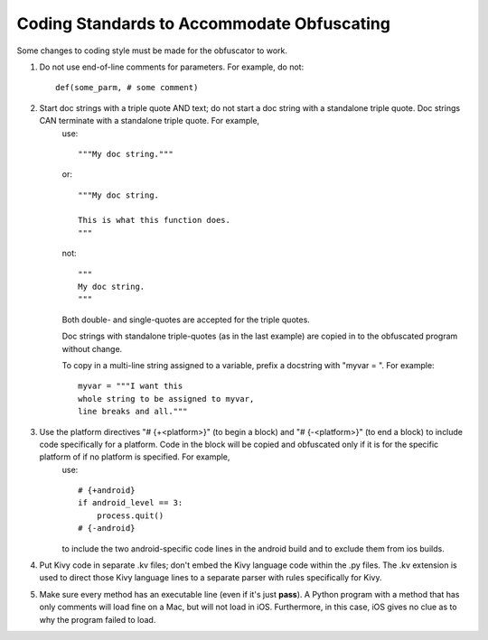 ===========================================
Coding Standards to Accommodate Obfuscating
===========================================
Some changes to coding style must be made for the obfuscator to work.

1. Do not use end-of-line comments for parameters. For example, do not::

    def(some_parm, # some comment)

2. Start doc strings with a triple quote AND text; do not start a doc string with a standalone triple quote. Doc strings CAN terminate with a standalone triple quote. For example,
    use::

        """My doc string."""

    or::

        """My doc string.

        This is what this function does.
        """

    not::

        """
        My doc string.
        """

    Both double- and single-quotes are accepted for the triple quotes.

    Doc strings with standalone triple-quotes (as in the last example) are copied in to the obfuscated program without change.

    To copy in a multi-line string assigned to a variable, prefix a docstring with "myvar = ". For example::

        myvar = """I want this
        whole string to be assigned to myvar,
        line breaks and all."""

3. Use the platform directives "# {+<platform>}" (to begin a block) and "# {-<platform>}" (to end a block) to include code specifically for a platform. Code in the block will be copied and obfuscated only if it is for the specific platform of if no platform is specified. For example,
    use::

        # {+android}
        if android_level == 3:
            process.quit()
        # {-android}

    to include the two android-specific code lines in the android build and to exclude them from ios builds.
4. Put Kivy code in separate .kv files; don't embed the Kivy language code within the .py files. The .kv extension is used to direct those Kivy language lines to a separate parser with rules specifically for Kivy.
5. Make sure every method has an executable line (even if it's just **pass**). A Python program with a method that has only comments will load fine on a Mac, but will not load in iOS. Furthermore, in this case, iOS gives no clue as to why the program failed to load.
